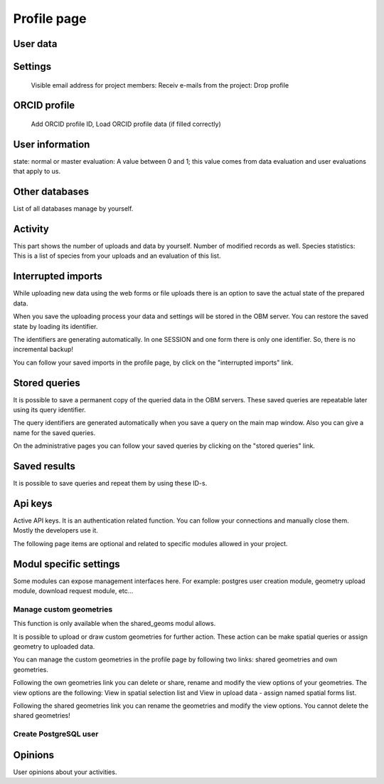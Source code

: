 .. _profile:

Profile page
************

User data
---------

Settings
--------
    Visible email address for project members: 
    Receiv e-mails from the project:
    Drop profile
    

ORCID profile
-------------
   Add ORCID profile ID, Load ORCID profile data (if filled correctly)


User information
----------------
state: normal or master
evaluation: A value between 0 and 1; this value comes from data evaluation and user evaluations that apply to us.

Other databases
---------------
List of all databases manage by yourself.


Activity
--------
This part shows the number of uploads and data by yourself. Number of modified records as well.
Species statistics: This is a list of species from your uploads and an evaluation of this list.


Interrupted imports
-------------------
While uploading new data using the web forms or file uploads there is an option to save the actual state of the prepared data.

When you save the uploading process your data and settings will be stored in the OBM server. You can restore the saved state by loading its identifier.

The identifiers are generating automatically. In one SESSION and one form there is only one identifier. So, there is no incremental backup!

You can follow your saved imports in the profile page, by click on the "interrupted imports" link. 


Stored queries
--------------
It is possible to save a permanent copy of the queried data in the OBM servers. These saved queries are repeatable later using its query identifier.

The query identifiers are generated automatically when you save a query on the main map window. Also you can give a name for the saved queries.

On the administrative pages you can follow your saved queries by clicking on the "stored queries" link. 


Saved results
-------------
It is possible to save queries and repeat them by using these ID-s.


Api keys
--------
Active API keys. It is an authentication related function. You can follow your connections and manually close them. Mostly the developers use it.

The following page items are optional and related to specific modules allowed in your project.

Modul specific settings
-----------------------
Some modules can expose management interfaces here. For example: postgres user creation module, geometry upload module, download request module, etc...

Manage custom geometries
........................
This function is only available when the shared_geoms modul allows.

It is possible to upload or draw custom geometries for further action. These action can be make spatial queries or assign geometry to uploaded data.

You can manage the custom geometries in the profile page by following two links: shared geometries and own geometries.

Following the own geometries link you can delete or share, rename and modify the view options of your geometries. The view options are the following: View in spatial selection list and View in upload data - assign named spatial forms list.

Following the shared geometries link you can rename the geometries and modify the view options. You cannot delete the shared geometries!

Create PostgreSQL user
......................




Opinions
--------
User opinions about your activities.
